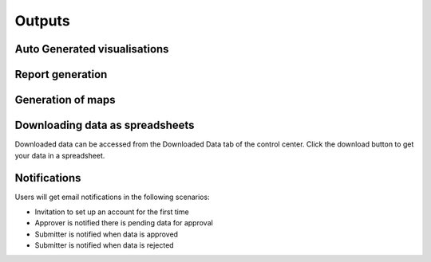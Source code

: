 .. raw:: html

    <style>
      .green {color: green; font-size: 18px;}
      .blue {color: blue;}
    </style>

.. role:: blue

:blue:`Outputs`
===============

.. role:: green

:green:`Auto Generated visualisations`
---------------------------------------

.. image:: ../assests/image13.png
    :alt: Visualisations
    :width: 100%

.. image:: ../assests/image16.png
    :alt: Visualisations
    :width: 100%

.. image:: ../assests/image31.png
    :alt: Visualisations
    :width: 100%

:green:`Report generation`
--------------------------

:green:`Generation of maps`
-----------------------------

.. image:: ../assests/image42.png
    :alt: Maps
    :width: 100%

:green:`Downloading data as spreadsheets`
------------------------------------------

Downloaded data can be accessed from the Downloaded Data tab of the control center. Click the download button to get your data in a spreadsheet.
    .. image:: ../assests/image44.png
        :alt: spreadsheets
        :width: 100%

:green:`Notifications`
------------------------

Users will get email notifications in the following scenarios:

* Invitation to set up an account for the first time
* Approver is notified there is pending data for approval
* Submitter is notified when data is approved
* Submitter is notified when data is rejected

.. image:: ../assests/image32.png
    :alt: Notifications
    :width: 100%
